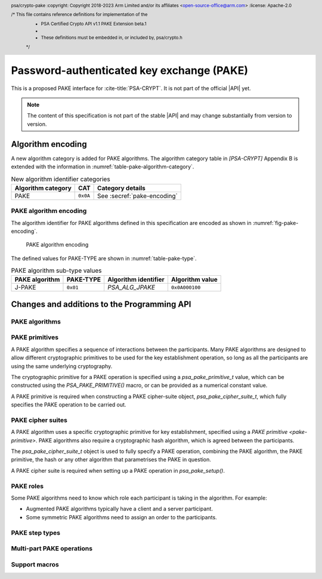 .. SPDX-FileCopyrightText: Copyright 2023 Arm Limited and/or its affiliates <open-source-office@arm.com>
.. SPDX-License-Identifier: CC-BY-SA-4.0 AND LicenseRef-Patent-license

Password-authenticated key exchange (PAKE)
==========================================

This is a proposed PAKE interface for :cite-title:`PSA-CRYPT`.
It is not part of the official |API| yet.

.. note::

    The content of this specification is not part of the stable |API| and may change substantially from version to version.

Algorithm encoding
------------------

A new algorithm category is added for PAKE algorithms. The algorithm category table in `[PSA-CRYPT]` Appendix B is extended with the information in :numref:`table-pake-algorithm-category`.

.. csv-table:: New algorithm identifier categories
    :name: table-pake-algorithm-category
    :header-rows: 1
    :align: left
    :widths: auto

    Algorithm category, CAT, Category details
    PAKE, ``0x0A``, See :secref:`pake-encoding`

.. _pake-encoding:

PAKE algorithm encoding
~~~~~~~~~~~~~~~~~~~~~~~

The algorithm identifier for PAKE algorithms defined in this specification are encoded as shown in :numref:`fig-pake-encoding`.

.. figure:: /figure/pake_encoding.*
    :name: fig-pake-encoding

    PAKE algorithm encoding

The defined values for PAKE-TYPE are shown in :numref:`table-pake-type`.

.. csv-table:: PAKE algorithm sub-type values
    :name: table-pake-type
    :header-rows: 1
    :align: left
    :widths: auto

    PAKE algorithm, PAKE-TYPE, Algorithm identifier, Algorithm value
    J-PAKE, ``0x01``, `PSA_ALG_JPAKE`, ``0x0A000100``

Changes and additions to the Programming API
--------------------------------------------

.. header:: psa/crypto-pake
    :copyright: Copyright 2018-2023 Arm Limited and/or its affiliates <open-source-office@arm.com>
    :license: Apache-2.0

    /* This file contains reference definitions for implementation of the
     * PSA Certified Crypto API v1.1 PAKE Extension beta.1
     *
     * These definitions must be embedded in, or included by, psa/crypto.h
     */


.. _pake-algorithms:

PAKE algorithms
~~~~~~~~~~~~~~~

.. macro:: PSA_ALG_IS_PAKE
    :definition: /* specification-defined value */

    .. summary::
        Whether the specified algorithm is a password-authenticated key exchange.

    .. param:: alg
        An algorithm identifier: a value of type :code:`psa_algorithm_t`.

    .. return::
        ``1`` if ``alg`` is a password-authenticated key exchange (PAKE) algorithm, ``0`` otherwise.
        This macro can return either ``0`` or ``1`` if ``alg`` is not a supported algorithm identifier.

.. macro:: PSA_ALG_JPAKE
    :definition: ((psa_algorithm_t)0x0a000100)

    .. summary::
        The Password-authenticated key exchange by juggling (J-PAKE) algorithm.

    This is J-PAKE as defined by :RFC-title:`8236`, instantiated with the following parameters:

    *   The group can be either an elliptic curve or defined over a finite field.
    *   Schnorr NIZK proof as defined by :RFC-title:`8235`, using the same group as the J-PAKE algorithm.
    *   A cryptographic hash function.

    To select these parameters and set up the cipher suite, initialize a `psa_pake_cipher_suite_t` object, and call the following functions in any order:

    .. code-block:: xref

        psa_pake_cipher_suite_t cipher_suite = PSA_PAKE_CIPHER_SUITE_INIT;

        psa_pake_cs_set_algorithm(cipher_suite, PSA_ALG_JPAKE);
        psa_pake_cs_set_primitive(cipher_suite,
                                  PSA_PAKE_PRIMITIVE(type, family, bits));
        psa_pake_cs_set_hash(cipher_suite, hash);

    More information on selecting a specific Elliptic curve or Diffie-Hellman field is provided with the `PSA_PAKE_PRIMITIVE_TYPE_ECC` and `PSA_PAKE_PRIMITIVE_TYPE_DH` constants.

    The J-PAKE operation follows the protocol shown in :numref:`fig-jpake`.

    .. figure:: /figure/j-pake.*
        :name: fig-jpake

        The J-PAKE protocol.

        The variable names *x1*, *g1*, and so on, are taken from the finite field implementation of J-PAKE in :RFC:`8236#2`. Details of the computation for the key shares and zero-knowledge proofs are in :RFC:`8236` and :RFC:`8235`.

    J-PAKE does not assign roles to the participants, so it is not necessary to call `psa_pake_set_role()`.

    J-PAKE requires both an application and a peer identity. If the peer identity provided to `psa_pake_set_peer()` does not match the data received from the peer, then the call to `psa_pake_input()` for the `PSA_PAKE_STEP_ZK_PROOF` step will fail with :code:`PSA_ERROR_INVALID_SIGNATURE`.

    The following steps demonstrate the application code for 'User' in :numref:`fig-jpake`.
    The input and output steps must be carried out in exactly the same sequence as shown.

    1.  To prepare a J-Pake operation, initialize and set up a :code:`psa_pake_operation_t` object by calling the following functions:

        .. code-block:: xref

            psa_pake_operation_t jpake = PSA_PAKE_OPERATION_INIT;

            psa_pake_setup(&jpake, &cipher_suite);
            psa_pake_set_user(&jpake, ...);
            psa_pake_set_peer(&jpake, ...);
            psa_pake_set_password_key(&jpake, ...);

        The password is provided as a key.
        This can be the password text itself, in an agreed character encoding, or some value derived from the password as required by a higher level protocol.

        The key material is used as an array of bytes, which is converted to an integer as described in :cite-title:`SEC1` §2.3.8, before reducing it modulo *q*.
        Here, *q* is the order of the group defined by the cipher-suite primitive.
        `psa_pake_set_password_key()` will return an error if the result of the conversion and reduction is ``0``.

    After setup, the key exchange flow for J-PAKE is as follows:

    1.  To get the first round data that needs to be sent to the peer, call:

        .. code-block:: xref

            // Get g1
            psa_pake_output(&jpake, PSA_PAKE_STEP_KEY_SHARE, ...);
            // Get V1, the ZKP public key for x1
            psa_pake_output(&jpake, PSA_PAKE_STEP_ZK_PUBLIC, ...);
            // Get r1, the ZKP proof for x1
            psa_pake_output(&jpake, PSA_PAKE_STEP_ZK_PROOF, ...);
            // Get g2
            psa_pake_output(&jpake, PSA_PAKE_STEP_KEY_SHARE, ...);
            // Get V2, the ZKP public key for x2
            psa_pake_output(&jpake, PSA_PAKE_STEP_ZK_PUBLIC, ...);
            // Get r2, the ZKP proof for x2
            psa_pake_output(&jpake, PSA_PAKE_STEP_ZK_PROOF, ...);

    #.  To provide the first round data received from the peer to the operation, call:

        .. code-block:: xref

            // Set g3
            psa_pake_input(&jpake, PSA_PAKE_STEP_KEY_SHARE, ...);
            // Set V3, the ZKP public key for x3
            psa_pake_input(&jpake, PSA_PAKE_STEP_ZK_PUBLIC, ...);
            // Set r3, the ZKP proof for x3
            psa_pake_input(&jpake, PSA_PAKE_STEP_ZK_PROOF, ...);
            // Set g4
            psa_pake_input(&jpake, PSA_PAKE_STEP_KEY_SHARE, ...);
            // Set V4, the ZKP public key for x4
            psa_pake_input(&jpake, PSA_PAKE_STEP_ZK_PUBLIC, ...);
            // Set r4, the ZKP proof for x4
            psa_pake_input(&jpake, PSA_PAKE_STEP_ZK_PROOF, ...);

    #.  To get the second round data that needs to be sent to the peer, call:

        .. code-block:: xref

            // Get A
            psa_pake_output(&jpake, PSA_PAKE_STEP_KEY_SHARE, ...);
            // Get V5, the ZKP public key for x2*s
            psa_pake_output(&jpake, PSA_PAKE_STEP_ZK_PUBLIC, ...);
            // Get r5, the ZKP proof for x2*s
            psa_pake_output(&jpake, PSA_PAKE_STEP_ZK_PROOF, ...);

    #.  To provide the second round data received from the peer to the operation call:

        .. code-block:: xref

            // Set B
            psa_pake_input(&jpake, PSA_PAKE_STEP_KEY_SHARE, ...);
            // Set V6, the ZKP public key for x4*s
            psa_pake_input(&jpake, PSA_PAKE_STEP_ZK_PUBLIC, ...);
            // Set r6, the ZKP proof for x4*s
            psa_pake_input(&jpake, PSA_PAKE_STEP_ZK_PROOF, ...);

    #.  To use the shared secret, set up a key derivation operation and transfer the computed value:

        .. code-block:: xref

            // Set up the KDF
            psa_key_derivation_operation_t kdf = PSA_KEY_DERIVATION_OPERATION_INIT;
            psa_key_derivation_setup(&kdf, ...);
            psa_key_derivation_input_bytes(&kdf, PSA_KEY_DERIVATION_INPUT_CONTEXT, ...);
            psa_key_derivation_input_bytes(&kdf, PSA_KEY_DERIVATION_INPUT_LABEL, ...);

            // Get Ka=Kb=K
            psa_pake_get_implicit_key(&jpake, &kdf)

    For more information about the format of the values which are passed for each step, see :secref:`pake-steps`.

    If the verification of a Zero-knowledge proof provided by the peer fails, then the corresponding call to `psa_pake_input()` for the `PSA_PAKE_STEP_ZK_PROOF` step will return :code:`PSA_ERROR_INVALID_SIGNATURE`.

    .. warning::

        At the end of this sequence there is a cryptographic guarantee that only a peer that used the same password is able to compute the same key.
        But there is no guarantee that the peer is the participant it claims to be, or that the peer used the same password during the exchange.

        At this point, authentication is implicit --- material encrypted or authenticated using the computed key can only be decrypted or verified by someone with the same key.
        The peer is not authenticated at this point, and no action should be taken by the application which assumes that the peer is authenticated, for example, by accessing restricted files.

        To make the authentication explicit, there are various methods to confirm that both parties have the same key. See :RFC:`8236#5` for two examples.

    .. subsection:: Compatible key types

        | :code:`PSA_KEY_TYPE_PASSWORD`
        | :code:`PSA_KEY_TYPE_PASSWORD_HASH`


.. _pake-primitive:

PAKE primitives
~~~~~~~~~~~~~~~

A PAKE algorithm specifies a sequence of interactions between the participants.
Many PAKE algorithms are designed to allow different cryptographic primitives to be used for the key establishment operation, so long as all the participants are using the same underlying cryptography.

The cryptographic primitive for a PAKE operation is specified using a `psa_pake_primitive_t` value, which can be constructed using the `PSA_PAKE_PRIMITIVE()` macro, or can be provided as a numerical constant value.

A PAKE primitive is required when constructing a PAKE cipher-suite object, `psa_pake_cipher_suite_t`, which fully specifies the PAKE operation to be carried out.


.. typedef:: uint8_t psa_pake_primitive_type_t

    .. summary::
        Encoding of the type of the PAKE's primitive.

    The range of PAKE primitive type values is divided as follows:

    :code:`0x00`
        Reserved as an invalid primitive type.
    :code:`0x01 – 0x7f`
        Specification-defined primitive type.
        Primitive types defined by this standard always have bit 7 clear.
        Unallocated primitive type values in this range are reserved for future use.
    :code:`0x80 – 0xff`
        Implementation-defined primitive type.
        Implementations that define additional primitive types must use an encoding with bit 7 set.

    For specification-defined primitive types, see the documentation of individual ``PSA_PAKE_PRIMITIVE_TYPE_XXX`` constants.

.. macro:: PSA_PAKE_PRIMITIVE_TYPE_ECC
    :definition: ((psa_pake_primitive_type_t)0x01)

    .. summary::
        The PAKE primitive type indicating the use of elliptic curves.

    The values of the ``family`` and ``bits`` components of the PAKE primitive identify a specific elliptic curve, using the same mapping that is used for ECC keys.
    See the definition of ``psa_ecc_family_t``.
    Here ``family`` and ``bits`` refer to the values used to construct the PAKE primitive using `PSA_PAKE_PRIMITIVE()`.

    Input and output during the operation can involve group elements and scalar values:

    *   The format for group elements is the same as that for public keys on the specific Elliptic curve.
        For more information, consult the documentation of :code:`psa_export_public_key()`.
    *   The format for scalars is the same as that for private keys on the specific Elliptic curve.
        For more information, consult the documentation of :code:`psa_export_key()`.


.. macro:: PSA_PAKE_PRIMITIVE_TYPE_DH
    :definition: ((psa_pake_primitive_type_t)0x02)

    .. summary::
        The PAKE primitive type indicating the use of Diffie-Hellman groups.

    The values of the ``family`` and ``bits`` components of the PAKE primitive identify a specific Diffie-Hellman group, using the same mapping that is used for Diffie-Hellman keys.
    See the definition of ``psa_dh_family_t``.
    Here ``family`` and ``bits`` refer to the values used to construct the PAKE primitive using `PSA_PAKE_PRIMITIVE()`.

    Input and output during the operation can involve group elements and scalar values:

    *   The format for group elements is the same as that for public keys in the specific Diffie-Hellman group.
        For more information, consult the documentation of :code:`psa_export_public_key()`.
    *   The format for scalars is the same as that for private keys in the specific Diffie-Hellman group.
        For more information, consult the documentation of :code:`psa_export_key()`.


.. typedef:: uint8_t psa_pake_family_t

    .. summary::
        Encoding of the family of the primitive associated with the PAKE.

    For more information see the documentation of individual ``PSA_PAKE_PRIMITIVE_TYPE_XXX`` constants.

.. typedef:: uint32_t psa_pake_primitive_t

    .. summary::
        Encoding of the primitive associated with the PAKE.

    PAKE primitive values are constructed using `PSA_PAKE_PRIMITIVE()`.

    .. rationale::

        An integral type is required for `psa_pake_primitive_t` to enable values of this type to be compile-time-constants. This allows them to be used in ``case`` statements, and used to calculate static buffer sizes with `PSA_PAKE_OUTPUT_SIZE()` and `PSA_PAKE_INPUT_SIZE()`.

.. macro:: PSA_PAKE_PRIMITIVE
    :definition: /* specification-defined value */

    .. summary::
        Construct a PAKE primitive from type, family and bit-size.

    .. param:: pake_type
        The type of the primitive: a value of type `psa_pake_primitive_type_t`.
    .. param:: pake_family
        The family of the primitive.
        The type and interpretation of this parameter depends on ``pake_type``.
        For more information, consult the documentation of individual `psa_pake_primitive_type_t` constants.
    .. param:: pake_bits
        The bit-size of the primitive: a value of type ``size_t``.
        The interpretation of this parameter depends on ``family``.
        For more information, consult the documentation of individual `psa_pake_primitive_type_t` constants.

    .. return:: psa_pake_primitive_t
        The constructed primitive value.
        Return ``0`` if the requested primitive can't be encoded as `psa_pake_primitive_t`.


.. _pake-cipher-suite:

PAKE cipher suites
~~~~~~~~~~~~~~~~~~

A PAKE algorithm uses a specific cryptographic primitive for key establishment, specified using a `PAKE primitive <pake-primitive>`. PAKE algorithms also require a cryptographic hash algorithm, which is agreed between the participants.

The `psa_pake_cipher_suite_t` object is used to fully specify a PAKE operation, combining the PAKE algorithm, the PAKE primitive, the hash or any other algorithm that parametrises the PAKE in question.

A PAKE cipher suite is required when setting up a PAKE operation in `psa_pake_setup()`.


.. typedef:: /* implementation-defined type */ psa_pake_cipher_suite_t

    .. summary::
        The type of an object describing a PAKE cipher suite.

    This is the object that represents the cipher suite used for a PAKE algorithm. The PAKE cipher suite specifies the PAKE algorithm, and the options selected for that algorithm. The cipher suite includes the following attributes:

    *   The PAKE algorithm itself.
    *   The PAKE primitive, which identifies the prime order group used for the key exchange operation. See :secref:`pake-primitive`.
    *   The hash algorithm to use in the operation.

    .. note::
        Implementations are recommended to define the cipher-suite object as a simple data structure, with fields corresponding to the individual cipher suite attributes. In such an implementation, each function ``psa_pake_cs_set_xxx()`` sets a field and the corresponding function ``psa_pake_cs_get_xxx()`` retrieves the value of the field.

        An implementations can report attribute values that are equivalent to the original one, but have a different encoding. For example, an implementation can use a more compact representation for attributes where many bit-patterns are invalid or not supported, and store all values that it does not support as a special marker value. In such an implementation, after setting an invalid value, the corresponding get function returns an invalid value which might not be the one that was originally stored.

    This is an implementation-defined type. Applications that make assumptions about the content of this object will result in in implementation-specific behavior, and are non-portable.

    Before calling any function on a PAKE cipher suite object, the application must initialize it by any of the following means:

    *   Set the object to all-bits-zero, for example:

        .. code-block:: xref

            psa_pake_cipher_suite_t cipher_suite;
            memset(&cipher_suite, 0, sizeof(cipher_suite));

    *   Initialize the object to logical zero values by declaring the object as static or global without an explicit initializer, for example:

        .. code-block:: xref

            static psa_pake_cipher_suite_t cipher_suite;

    *   Initialize the object to the initializer `PSA_PAKE_CIPHER_SUITE_INIT`, for example:

        .. code-block:: xref

            psa_pake_cipher_suite_t cipher_suite = PSA_PAKE_CIPHER_SUITE_INIT;

    *   Assign the result of the function `psa_pake_cipher_suite_init()` to the object, for example:

        .. code-block:: xref

            psa_pake_cipher_suite_t cipher_suite;
            cipher_suite = psa_pake_cipher_suite_init();

    ..  Do we need anything like the following?

        .. rubric:: Usage

        A typical sequence to create a key is as follows:

        1.  Create and initialize an attribute object.
        #.  If the key is persistent, call `psa_set_key_id()`. Also call `psa_set_key_lifetime()` to place the key in a non-default location.
        #.  Set the key policy with `psa_set_key_usage_flags()` and `psa_set_key_algorithm()`.
        #.  Set the key type with `psa_set_key_type()`. Skip this step if copying an existing key with `psa_copy_key()`.
        #.  When generating a random key with `psa_generate_key()` or deriving a key with `psa_key_derivation_output_key()`, set the desired key size with `psa_set_key_bits()`.
        #.  Call a key creation function: `psa_import_key()`, `psa_generate_key()`, `psa_key_derivation_output_key()` or `psa_copy_key()`. This function reads the attribute object, creates a key with these attributes, and outputs an identifier for the newly created key.
        #.  Optionally call `psa_reset_key_attributes()`, now that the attribute object is no longer needed. Currently this call is not required as the attributes defined in this specification do not require additional resources beyond the object itself.

        A typical sequence to query a key's attributes is as follows:

        1.  Call `psa_get_key_attributes()`.
        #.  Call ``psa_get_key_xxx()`` functions to retrieve the required attribute(s).
        #.  Call `psa_reset_key_attributes()` to free any resources that can be used by the attribute object.

.. macro:: PSA_PAKE_CIPHER_SUITE_INIT
    :definition: /* implementation-defined value */

    .. summary::
        This macro returns a suitable initializer for a PAKE cipher suite object of type `psa_pake_cipher_suite_t`.

.. function:: psa_pake_cipher_suite_init

    .. summary::
        Return an initial value for a PAKE cipher suite object.

    .. return:: psa_pake_cipher_suite_t

.. function:: psa_pake_cs_get_algorithm

    .. summary::
        Retrieve the PAKE algorithm from a PAKE cipher suite.

    .. param:: const psa_pake_cipher_suite_t* cipher_suite
        The cipher suite object to query.

    .. return:: psa_algorithm_t
        The PAKE algorithm stored in the cipher suite object.

    .. admonition:: Implementation note

        This is a simple accessor function that is not required to validate its inputs. It can be efficiently implemented as a ``static inline`` function or a function-like macro.

.. function:: psa_pake_cs_set_algorithm

    .. summary::
        Declare the PAKE algorithm for the cipher suite.

    .. param:: psa_pake_cipher_suite_t* cipher_suite
        The cipher suite object to write to.
    .. param:: psa_algorithm_t alg
        The PAKE algorithm to write: a value of type :code:`psa_algorithm_t` such that :code:`PSA_ALG_IS_PAKE(alg)` is true.

    .. return:: void

    This function overwrites any PAKE algorithm previously set in ``cipher_suite``.

    .. admonition:: Implementation note

        This is a simple accessor function that is not required to validate its inputs. It can be efficiently implemented as a ``static inline`` function or a function-like macro.

.. function:: psa_pake_cs_get_primitive

    .. summary::
        Retrieve the primitive from a PAKE cipher suite.

    .. param:: const psa_pake_cipher_suite_t* cipher_suite
        The cipher suite object to query.

    .. return:: psa_pake_primitive_t
        The primitive stored in the cipher suite object.

    .. admonition:: Implementation note

        This is a simple accessor function that is not required to validate its inputs. It can be efficiently implemented as a ``static inline`` function or a function-like macro.

.. function:: psa_pake_cs_set_primitive

    .. summary::
        Declare the primitive for a PAKE cipher suite.

    .. param:: psa_pake_cipher_suite_t* cipher_suite
        The cipher suite object to write to.
    .. param:: psa_pake_primitive_t primitive
        The PAKE primitive to write: a value of type `psa_pake_primitive_t`.
        If this is ``0``, the primitive type in ``cipher_suite`` becomes unspecified.

    .. return:: void

    This function overwrites any primitive previously set in ``cipher_suite``.

    .. admonition:: Implementation note

        This is a simple accessor function that is not required to validate its inputs. It can be efficiently implemented as a ``static inline`` function or a function-like macro.

.. function:: psa_pake_cs_get_hash

    .. summary::
        Retrieve the hash algorithm from a PAKE cipher suite.

    .. param:: const psa_pake_cipher_suite_t* cipher_suite
        The cipher suite object to query.

    .. return:: psa_pake_primitive_t
        The hash algorithm stored in the cipher suite object.
        The return value is :code:`PSA_ALG_NONE` if the PAKE is not parametrized by a hash algorithm, or if the hash algorithm is not set.

    .. admonition:: Implementation note

        This is a simple accessor function that is not required to validate its inputs. It can be efficiently implemented as a ``static inline`` function or a function-like macro.

.. function:: psa_pake_cs_set_hash

    .. summary::
        Declare the hash algorithm for a PAKE cipher suite.

    .. param:: psa_pake_cipher_suite_t* cipher_suite
        The cipher suite object to write to.
    .. param:: psa_algorithm_t hash_alg
        The hash algorithm to write: a value of type :code:`psa_algorithm_t` such that :code:`PSA_ALG_IS_HASH(hash_alg)` is true.
        If this is :code:`PSA_ALG_NONE`, the hash algorithm in ``cipher_suite`` becomes unspecified.

    .. return:: void

    This function overwrites any hash algorithm previously set in ``cipher_suite``.

    The documentation of individual PAKE algorithms specifies which hash algorithms are compatible, or if no hash algorithm is required.

    .. admonition:: Implementation note

        This is a simple accessor function that is not required to validate its inputs. It can be efficiently implemented as a ``static inline`` function or a function-like macro.


.. _pake-roles:

PAKE roles
~~~~~~~~~~

Some PAKE algorithms need to know which role each participant is taking in the algorithm. For example:

*   Augmented PAKE algorithms typically have a client and a server participant.
*   Some symmetric PAKE algorithms need to assign an order to the participants.

.. typedef:: uint8_t psa_pake_role_t

    .. summary::
        Encoding of the application role in a PAKE algorithm.

    This type is used to encode the application's role in the algorithm being executed.
    For more information see the documentation of individual PAKE role constants.

.. macro:: PSA_PAKE_ROLE_NONE
    :definition: ((psa_pake_role_t)0x00)

    .. summary::
        A value to indicate no role in a PAKE algorithm.

    This value can be used in a call to `psa_pake_set_role()` for symmetric PAKE algorithms which do not assign roles.

.. macro:: PSA_PAKE_ROLE_FIRST
    :definition: ((psa_pake_role_t)0x01)

    .. summary::
        The first peer in a balanced PAKE.

    Although balanced PAKE algorithms are symmetric, some of them need the peers to be ordered for the transcript calculations.
    If the algorithm does not need a specific ordering, then either do not call `psa_pake_set_role()`, or use `PSA_PAKE_ROLE_NONE` as the role parameter.

.. macro:: PSA_PAKE_ROLE_SECOND
    :definition: ((psa_pake_role_t)0x02)

    .. summary::
        The second peer in a balanced PAKE.

    Although balanced PAKE algorithms are symmetric, some of them need the peers to be ordered for the transcript calculations.
    If the algorithm does not need a specific ordering, then either do not call `psa_pake_set_role()`, or use `PSA_PAKE_ROLE_NONE` as the role parameter.

.. macro:: PSA_PAKE_ROLE_CLIENT
    :definition: ((psa_pake_role_t)0x11)

    .. summary::
        The client in an augmented PAKE.

    Augmented PAKE algorithms need to differentiate between client and server.

.. macro:: PSA_PAKE_ROLE_SERVER
    :definition: ((psa_pake_role_t)0x12)

    .. summary::
        The server in an augmented PAKE.

    Augmented PAKE algorithms need to differentiate between client and server.


.. _pake-steps:

PAKE step types
~~~~~~~~~~~~~~~

.. typedef:: uint8_t psa_pake_step_t

    .. summary::
        Encoding of input and output steps for a PAKE algorithm.

    Some PAKE algorithms need to exchange more data than a single key share.
    This type encodes additional input and output steps for such algorithms.

.. macro:: PSA_PAKE_STEP_KEY_SHARE
    :definition: ((psa_pake_step_t)0x01)

    .. summary::
        The key share being sent to or received from the peer.

    The format for both input and output using this step is the same as the format for public keys on the group specified by the PAKE operation's primitive.

    The public key formats are defined in the documentation for :code:`psa_export_public_key()`.

    For information regarding how the group is determined, consult the documentation `PSA_PAKE_PRIMITIVE()`.

.. macro:: PSA_PAKE_STEP_ZK_PUBLIC
    :definition: ((psa_pake_step_t)0x02)

    .. summary::
        A Schnorr NIZKP public key.

    This is the ephemeral public key in the Schnorr Non-Interactive Zero-Knowledge Proof, this is the value denoted by *V* in :RFC:`8235`.

    The format for both input and output at this step is the same as that for public keys on the group specified by the PAKE operation's primitive.

    For more information on the format, consult the documentation of :code:`psa_export_public_key()`.

    For information regarding how the group is determined, consult the documentation `PSA_PAKE_PRIMITIVE()`.

.. macro:: PSA_PAKE_STEP_ZK_PROOF
    :definition: ((psa_pake_step_t)0x03)

    .. summary::
        A Schnorr NIZKP proof.

    This is the proof in the Schnorr Non-Interactive Zero-Knowledge Proof, this is the value denoted by *r* in :RFC:`8235`.

    Both for input and output, the value at this step is an integer less than the order of the group specified by the PAKE operation's primitive.
    The format depends on the group as well:

    *   For Montgomery curves, the encoding is little endian.
    *   For other Elliptic curves, and for Diffie-Hellman groups, the encoding is big endian. See :cite:`SEC1` §2.3.8.

    In both cases leading zeroes are permitted as long as the length in bytes does not exceed the byte length of the group order.

    For information regarding how the group is determined, consult the documentation `PSA_PAKE_PRIMITIVE()`.


.. _pake-operation:

Multi-part PAKE operations
~~~~~~~~~~~~~~~~~~~~~~~~~~

.. typedef:: /* implementation-defined type */ psa_pake_operation_t

    .. summary::
        The type of the state object for PAKE operations.

    Before calling any function on a PAKE operation object, the application must initialize it by any of the following means:

    *   Set the object to all-bits-zero, for example:

        .. code-block:: xref

            psa_pake_operation_t operation;
            memset(&operation, 0, sizeof(operation));

    *   Initialize the object to logical zero values by declaring the object as static or global without an explicit initializer, for example:

        .. code-block:: xref

            static psa_pake_operation_t operation;

    *   Initialize the object to the initializer `PSA_PAKE_OPERATION_INIT`, for example:

        .. code-block:: xref

            psa_pake_operation_t operation = PSA_PAKE_OPERATION_INIT;

    *   Assign the result of the function `psa_pake_cipher_suite_init()` to the object, for example:

        .. code-block:: xref

            psa_pake_operation_t operation;
            operation = psa_pake_operation_init();

    This is an implementation-defined type. Applications that make assumptions about the content of this object will result in in implementation-specific behavior, and are non-portable.

.. macro:: PSA_PAKE_OPERATION_INIT
    :definition: /* implementation-defined value */

    .. summary::
        This macro returns a suitable initializer for a PAKE operation object of type `psa_pake_operation_t`.

.. function:: psa_pake_operation_init

    .. summary::
        Return an initial value for a PAKE operation object.

    .. return:: psa_pake_operation_t

.. function:: psa_pake_setup

    .. summary::
        Set the session information for a password-authenticated key exchange.

    .. param:: psa_pake_operation_t *operation
        The operation object to set up.
        It must have been initialized as per the documentation for `psa_pake_operation_t` and not yet in use.
    .. param:: const psa_pake_cipher_suite_t *cipher_suite
        The cipher suite to use.
        A PAKE cipher suite fully characterizes a PAKE algorithm, including the PAKE algorithm.

    .. return:: psa_status_t
    .. retval:: PSA_SUCCESS
        Success. The operation is now active.
    .. retval:: PSA_ERROR_BAD_STATE
        The following conditions can result in this error:

        *   The operation state is not valid: it must be inactive.
        *   The library requires initializing by a call to :code:`psa_crypto_init()`.
    .. retval:: PSA_ERROR_INVALID_ARGUMENT
        The following conditions can result in this error:

        *   The algorithm in ``cipher_suite`` is not a PAKE algorithm.
        *   The PAKE primitive in ``cipher_suite`` is not compatible with the PAKE algorithm.
        *   The hash algorithm in ``cipher_suite`` is invalid, or not compatible with the PAKE algorithm and primitive.
    .. retval:: PSA_ERROR_NOT_SUPPORTED
        The following conditions can result in this error:

        *   The algorithm in ``cipher_suite`` is not a supported PAKE algorithm.
        *   The PAKE primitive in ``cipher_suite`` is not supported or not compatible with the PAKE algorithm.
        *   The hash algorithm in ``cipher_suite`` is not supported, or not compatible with the PAKE algorithm and primitive.
    .. retval:: PSA_ERROR_COMMUNICATION_FAILURE
    .. retval:: PSA_ERROR_CORRUPTION_DETECTED

    The sequence of operations to set up a password-authenticated key exchange operation is as follows:

    1.  Allocate a PAKE operation object which will be passed to all the functions listed here.
    #.  Initialize the operation object with one of the methods described in the documentation for `psa_pake_operation_t`.
        For example, using `PSA_PAKE_OPERATION_INIT`.
    #.  Call `psa_pake_setup()` to specify the cipher suite.
    #.  Call ``psa_pake_set_xxx()`` functions on the operation to complete the setup.
        The exact sequence of ``psa_pake_set_xxx()`` functions that needs to be called depends on the algorithm in use.

    A typical sequence of calls to perform a password-authenticated key exchange:

    1.  Call :code:`psa_pake_output(operation, PSA_PAKE_STEP_KEY_SHARE, ...)` to get the key share that needs to be sent to the peer.
    #.  Call :code:`psa_pake_input(operation, PSA_PAKE_STEP_KEY_SHARE, ...)` to provide the key share that was received from the peer.
    #.  Depending on the algorithm additional calls to `psa_pake_output()` and `psa_pake_input()` might be necessary.
    #.  Call `psa_pake_get_implicit_key()` to access the shared secret.

    Refer to the documentation of individual PAKE algorithms for details on the required set up and operation for each algorithm.
    See :secref:`pake-algorithms`.

    After a successful call to `psa_pake_setup()`, the operation is active, and the application must eventually terminate the operation. The following events terminate an operation:

    *   A successful call to `psa_pake_get_implicit_key()`.
    *   A call to `psa_pake_abort()`.

    If `psa_pake_setup()` returns an error, the operation object is unchanged. If a subsequent function call with an active operation returns an error, the operation enters an error state.

    To abandon an active operation, or reset an operation in an error state, call `psa_pake_abort()`.

    ..
        See :secref:`multi-part-operations`.

.. function:: psa_pake_set_password_key

    .. summary::
        Set the password for a password-authenticated key exchange using a key.

    .. param:: psa_pake_operation_t *operation
        Active PAKE operation.
    .. param:: psa_key_id_t password
        Identifier of the key holding the password or a value derived from the password.
        It must remain valid until the operation terminates.
        It must be of type :code:`PSA_KEY_TYPE_PASSWORD` or :code:`PSA_KEY_TYPE_PASSWORD_HASH`.
        It must permit the usage :code:`PSA_KEY_USAGE_DERIVE`.

    .. return:: psa_status_t
    .. retval:: PSA_SUCCESS
        Success.
    .. retval:: PSA_ERROR_BAD_STATE
        The following conditions can result in this error:

        *   The operation state is not valid: it must be active, and `psa_pake_set_password_key()`, `psa_pake_input()`, and `psa_pake_output()` must not have been called yet.
        *   The library requires initializing by a call to :code:`psa_crypto_init()`.
    .. retval:: PSA_ERROR_CORRUPTION_DETECTED
    .. retval:: PSA_ERROR_INVALID_HANDLE
        ``password`` is not a valid key identifier.
    .. retval:: PSA_ERROR_INVALID_ARGUMENT
        The following conditions can result in this error:

        *   The key type for ``password`` is not :code:`PSA_KEY_TYPE_PASSWORD` or :code:`PSA_KEY_TYPE_PASSWORD_HASH`.
        *   ``password`` is not compatible with the operation's cipher suite.
    .. retval:: PSA_ERROR_NOT_SUPPORTED
        The key type or key size of ``password`` is not supported with the operation's cipher suite.
    .. retval:: PSA_ERROR_NOT_PERMITTED
        The key does not have the :code:`PSA_KEY_USAGE_DERIVE` flag, or it does not permit the operation's algorithm.
    .. retval:: PSA_ERROR_COMMUNICATION_FAILURE
    .. retval:: PSA_ERROR_STORAGE_FAILURE
    .. retval:: PSA_ERROR_DATA_CORRUPT
    .. retval:: PSA_ERROR_DATA_INVALID

    Refer to the documentation of individual PAKE algorithms for constraints on the format and content of valid passwords.
    See :secref:`pake-algorithms`.

.. function:: psa_pake_set_user

    .. summary::
        Set the user ID for a password-authenticated key exchange.

    .. param:: psa_pake_operation_t *operation
        Active PAKE operation.
    .. param:: const uint8_t *user_id
        The user ID to authenticate with.
    .. param:: size_t user_id_len
        Size of the ``user_id`` buffer in bytes.

    .. return:: psa_status_t
    .. retval:: PSA_SUCCESS
        Success.
    .. retval:: PSA_ERROR_BAD_STATE
        The following conditions can result in this error:

        *   The operation state is not valid: it must be active, and `psa_pake_set_user()`, `psa_pake_input()`, and `psa_pake_output()` must not have been called yet.
        *   The library requires initializing by a call to :code:`psa_crypto_init()`.
    .. retval:: PSA_ERROR_INVALID_ARGUMENT
        ``user_id`` is not valid for the operation's algorithm and cipher suite.
    .. retval:: PSA_ERROR_NOT_SUPPORTED
        The value of ``user_id`` is not supported by the implementation.
    .. retval:: PSA_ERROR_INSUFFICIENT_MEMORY
    .. retval:: PSA_ERROR_COMMUNICATION_FAILURE
    .. retval:: PSA_ERROR_CORRUPTION_DETECTED

    Call this function to set the user ID.
    For PAKE algorithms that associate a user identifier with both participants in the session, also call `psa_pake_set_peer()` with the peer ID.
    For PAKE algorithms that associate a single user identifier with the session, call `psa_pake_set_user()` only.

    Refer to the documentation of individual PAKE algorithms for more information.
    See :secref:`pake-algorithms`.

.. function:: psa_pake_set_peer

    .. summary::
        Set the peer ID for a password-authenticated key exchange.

    .. param:: psa_pake_operation_t *operation
        Active PAKE operation.
    .. param:: const uint8_t *peer_id
        The peer's ID to authenticate.
    .. param:: size_t peer_id_len
        Size of the ``peer_id`` buffer in bytes.

    .. return:: psa_status_t
    .. retval:: PSA_SUCCESS
        Success.
    .. retval:: PSA_ERROR_BAD_STATE
        The following conditions can result in this error:

        *   The operation state is not valid: it must be active, and `psa_pake_set_peer()`, `psa_pake_input()`, and `psa_pake_output()` must not have been called yet.
        *   Calling `psa_pake_set_peer()` is invalid with the operation's algorithm.
        *   The library requires initializing by a call to :code:`psa_crypto_init()`.
    .. retval:: PSA_ERROR_INVALID_ARGUMENT
        ``peer_id`` is not valid for the operation's algorithm and cipher suite.
    .. retval:: PSA_ERROR_NOT_SUPPORTED
        The value of ``peer_id`` is not supported by the implementation.
    .. retval:: PSA_ERROR_NOT_SUPPORTED
    .. retval:: PSA_ERROR_INSUFFICIENT_MEMORY
    .. retval:: PSA_ERROR_COMMUNICATION_FAILURE
    .. retval:: PSA_ERROR_CORRUPTION_DETECTED

    Call this function in addition to `psa_pake_set_user()` for PAKE algorithms that associate a user identifier with both participants in the session.
    For PAKE algorithms that associate a single user identifier with the session, call `psa_pake_set_user()` only.

    Refer to the documentation of individual PAKE algorithms for more information.
    See :secref:`pake-algorithms`.

.. function:: psa_pake_set_role

    .. summary::
        Set the application role for a password-authenticated key exchange.

    .. param:: psa_pake_operation_t *operation
        Active PAKE operation.
    .. param:: psa_pake_role_t role
        A value of type `psa_pake_role_t` indicating the application role in the PAKE algorithm.
        See :secref:`pake-roles`.

    .. return:: psa_status_t
    .. retval:: PSA_SUCCESS
        Success.
    .. retval:: PSA_ERROR_BAD_STATE
        The following conditions can result in this error:

        *   The operation state is not valid: it must be active, and `psa_pake_set_role()`, `psa_pake_input()`, and `psa_pake_output()` must not have been called yet.
        *   The library requires initializing by a call to :code:`psa_crypto_init()`.
    .. retval:: PSA_ERROR_INVALID_ARGUMENT
        ``role`` is not a valid PAKE role in the operation's algorithm.
    .. retval:: PSA_ERROR_NOT_SUPPORTED
        ``role`` is not a valid PAKE role, or is not supported for the operation's algorithm.
    .. retval:: PSA_ERROR_COMMUNICATION_FAILURE
    .. retval:: PSA_ERROR_CORRUPTION_DETECTED

    Not all PAKE algorithms need to differentiate the communicating participants.
    For PAKE algorithms that do not require a role to be specified, the application can do either of the following:

    *   Not call `psa_pake_set_role()` on the PAKE operation.
    *   Call `psa_pake_set_role()` with the `PSA_PAKE_ROLE_NONE` role.

    Refer to the documentation of individual PAKE algorithms for more information.
    See :secref:`pake-algorithms`.

.. function:: psa_pake_output

    .. summary::
        Get output for a step of a password-authenticated key exchange.

    .. param:: psa_pake_operation_t *operation
        Active PAKE operation.
    .. param:: psa_pake_step_t step
        The step of the algorithm for which the output is requested.
    .. param:: uint8_t *output
        Buffer where the output is to be written.
        The format of the output depends on the ``step``, see :secref:`pake-steps`.
    .. param:: size_t output_size
        Size of the ``output`` buffer in bytes.
        This must be appropriate for the cipher suite and output step:

        *   A sufficient output size is :code:`PSA_PAKE_OUTPUT_SIZE(alg, primitive, step)` where ``alg`` and ``primitive`` are the PAKE algorithm and primitive in the operation's cipher suite, and ``step`` is the output step.
        *   `PSA_PAKE_OUTPUT_MAX_SIZE` evaluates to the maximum output size of any supported PAKE algorithm, primitive and step.
    .. param:: size_t *output_length
        On success, the number of bytes of the returned output.

    .. return:: psa_status_t
    .. retval:: PSA_SUCCESS
        Success.
        The first ``(*output_length)`` bytes of ``output`` contain the output.
    .. retval:: PSA_ERROR_BAD_STATE
        The following conditions can result in this error:

        *   The operation state is not valid: it must be active and fully set up, and this call must conform to the algorithm's requirements for ordering of input and output steps.
        *   The library requires initializing by a call to :code:`psa_crypto_init()`.
    .. retval:: PSA_ERROR_INVALID_ARGUMENT
        ``step`` is not compatible with the operation's algorithm.
    .. retval:: PSA_ERROR_NOT_SUPPORTED
        ``step`` is not supported with the operation's algorithm.
    .. retval:: PSA_ERROR_BUFFER_TOO_SMALL
        The size of the ``output`` buffer is too small.
        `PSA_PAKE_OUTPUT_SIZE()` or `PSA_PAKE_OUTPUT_MAX_SIZE` can be used to determine a sufficient buffer size.
    .. retval:: PSA_ERROR_INSUFFICIENT_MEMORY
    .. retval:: PSA_ERROR_INSUFFICIENT_ENTROPY
    .. retval:: PSA_ERROR_COMMUNICATION_FAILURE
    .. retval:: PSA_ERROR_CORRUPTION_DETECTED
    .. retval:: PSA_ERROR_STORAGE_FAILURE
    .. retval:: PSA_ERROR_DATA_CORRUPT
    .. retval:: PSA_ERROR_DATA_INVALID

    Depending on the algorithm being executed, you might need to call this function several times or you might not need to call this at all.

    The exact sequence of calls to perform a password-authenticated key exchange depends on the algorithm in use.
    Refer to the documentation of individual PAKE algorithms for more information.
    See :secref:`pake-algorithms`.

    If this function returns an error status, the operation enters an error state and must be aborted by calling `psa_pake_abort()`.

.. function:: psa_pake_input

    .. summary::
        Provide input for a step of a password-authenticated key exchange.

    .. param:: psa_pake_operation_t *operation
        Active PAKE operation.
    .. param:: psa_pake_step_t step
        The step for which the input is provided.
    .. param:: const uint8_t *input
        Buffer containing the input.
        The format of the input depends on the ``step``, see :secref:`pake-steps`.
    .. param:: size_t input_length
        Size of the ``input`` buffer in bytes.

    .. return:: psa_status_t
    .. retval:: PSA_SUCCESS
        Success.
    .. retval:: PSA_ERROR_BAD_STATE
        The following conditions can result in this error:

        *   The operation state is not valid: it must be active and fully set up, and this call must conform to the algorithm's requirements for ordering of input and output steps.
        *   The library requires initializing by a call to :code:`psa_crypto_init()`.
    .. retval:: PSA_ERROR_INVALID_ARGUMENT
        The following conditions can result in this error:

        *   ``step`` is not compatible with the operation's algorithm.
        *   The input is not valid for the operation's algorithm, cipher suite or ``step``.
    .. retval:: PSA_ERROR_INVALID_SIGNATURE
        The verification fails for a `PSA_PAKE_STEP_ZK_PROOF` input step.
    .. retval:: PSA_ERROR_NOT_SUPPORTED
        The following conditions can result in this error:

        *   ``step`` is not supported with the operation's algorithm.
        *   The input is not supported for the operation's algorithm, cipher suite or ``step``.
    .. retval:: PSA_ERROR_INSUFFICIENT_MEMORY
    .. retval:: PSA_ERROR_COMMUNICATION_FAILURE
    .. retval:: PSA_ERROR_CORRUPTION_DETECTED
    .. retval:: PSA_ERROR_STORAGE_FAILURE
    .. retval:: PSA_ERROR_DATA_CORRUPT
    .. retval:: PSA_ERROR_DATA_INVALID

    Depending on the algorithm being executed, you might need to call this function several times or you might not need to call this at all.

    The exact sequence of calls to perform a password-authenticated key exchange depends on the algorithm in use.
    Refer to the documentation of individual PAKE algorithms for more information.
    See :secref:`pake-algorithms`.

    `PSA_PAKE_INPUT_SIZE()` or `PSA_PAKE_INPUT_MAX_SIZE` can be used to allocate buffers of sufficient size to transfer inputs that are received from the peer into the operation.

    If this function returns an error status, the operation enters an error state and must be aborted by calling `psa_pake_abort()`.

.. function:: psa_pake_get_implicit_key

    .. summary::
        Pass the implicitly confirmed shared secret from a PAKE into a key derivation operation.

    .. param:: psa_pake_operation_t *operation
        Active PAKE operation.
    .. param:: psa_key_derivation_operation_t *output
        A key derivation operation that is ready for an input step of type :code:`PSA_KEY_DERIVATION_INPUT_SECRET`.

    .. return:: psa_status_t
    .. retval:: PSA_SUCCESS
        Success.
        Use the ``output`` key derivation operation to continue with derivation of keys or data.
    .. retval:: PSA_ERROR_BAD_STATE
        The following conditions can result in this error:

        *   The state of PAKE operation ``operation`` is not valid: it must be active, with all setup, input, and output steps complete.
        *   The state of key derivation operation ``output`` is not valid for the :code:`PSA_KEY_DERIVATION_INPUT_SECRET` step.
        *   The library requires initializing by a call to :code:`psa_crypto_init()`.
    .. retval:: PSA_ERROR_INVALID_ARGUMENT
        :code:`PSA_KEY_DERIVATION_INPUT_SECRET` is not compatible with the algorithm in the ``output`` key derivation operation.
    .. retval:: PSA_ERROR_NOT_SUPPORTED
        Input from a PAKE is not supported by the algorithm in the ``output`` key derivation operation.
    .. retval:: PSA_ERROR_INSUFFICIENT_MEMORY
    .. retval:: PSA_ERROR_COMMUNICATION_FAILURE
    .. retval:: PSA_ERROR_CORRUPTION_DETECTED
    .. retval:: PSA_ERROR_STORAGE_FAILURE
    .. retval:: PSA_ERROR_DATA_CORRUPT
    .. retval:: PSA_ERROR_DATA_INVALID

    At this step in the PAKE operation there is a cryptographic guarantee that only an authenticated participant who used the same password is able to compute the key.
    But there is no guarantee that the peer is the participant it claims to be, and was able to compute the same key.

    In this situation, the authentication is only implicit.
    Since the peer is not authenticated, no action should be taken that assumes that the peer is who it claims to be
    For example, do not access restricted files on the peer's behalf until an explicit authentication has succeeded.

    This function can be called after the key exchange phase of the operation has completed.
    It injects the shared secret output of the PAKE into the provided key derivation operation.
    The input step :code:`PSA_KEY_DERIVATION_INPUT_SECRET` is used to input the shared key material into the key derivation operation.

    The exact sequence of calls to perform a password-authenticated key exchange depends on the algorithm in use.
    Refer to the documentation of individual PAKE algorithms for more information.
    See :secref:`pake-algorithms`.

    When this function returns successfully, ``operation`` becomes inactive.
    If this function returns an error status, both the ``operation`` and the ``key_derivation`` operations enter an error state and must be aborted by calling `psa_pake_abort()` and :code:`psa_key_derivation_abort()` respectively.

.. function:: psa_pake_abort

    .. summary::
        Abort a PAKE operation.

    .. param:: psa_pake_operation_t * operation
        Initialized PAKE operation.

    .. return:: psa_status_t
    .. retval:: PSA_SUCCESS
        Success.
        The operation object can now be discarded or reused.
    .. retval:: PSA_ERROR_COMMUNICATION_FAILURE
    .. retval:: PSA_ERROR_CORRUPTION_DETECTED
    .. retval:: PSA_ERROR_BAD_STATE
        The library requires initializing by a call to :code:`psa_crypto_init()`.

    Aborting an operation frees all associated resources except for the ``operation`` object itself.
    Once aborted, the operation object can be reused for another operation by calling `psa_pake_setup()` again.

    This function can be called any time after the operation object has been initialized as described in `psa_pake_operation_t`.

    In particular, calling `psa_pake_abort()` after the operation has been terminated by a call to `psa_pake_abort()` or `psa_pake_get_implicit_key()` is safe and has no effect.


Support macros
~~~~~~~~~~~~~~

.. macro:: PSA_PAKE_OUTPUT_SIZE
    :definition: /* implementation-defined value */

    .. summary::
        Sufficient output buffer size for `psa_pake_output()`, in bytes.

    .. param:: alg
        A PAKE algorithm: a value of type :code:`psa_algorithm_t` such that :code:`PSA_ALG_IS_PAKE(alg)` is true.
    .. param:: primitive
        A primitive of type `psa_pake_primitive_t` that is compatible with algorithm ``alg``.
    .. param:: output_step
        A value of type `psa_pake_step_t` that is valid for the algorithm ``alg``.

    .. return::
        A sufficient output buffer size for the specified PAKE algorithm, primitive, and output step.
        An implementation can return either ``0`` or a correct size for a PAKE algorithm, primitive, and output step that it recognizes, but does not support.
        If the parameters are not valid, the return value is unspecified.

    If the size of the output buffer is at least this large, it is guaranteed that `psa_pake_output()` will not fail due to an insufficient buffer size.
    The actual size of the output might be smaller in any given call.

    See also `PSA_PAKE_OUTPUT_MAX_SIZE`

.. macro:: PSA_PAKE_OUTPUT_MAX_SIZE
    :definition: /* implementation-defined value */

    .. summary::
        Sufficient output buffer size for `psa_pake_output()` for any of the supported PAKE algorithms, primitives and output steps.

    If the size of the output buffer is at least this large, it is guaranteed that `psa_pake_output()` will not fail due to an insufficient buffer size.

    See also `PSA_PAKE_OUTPUT_SIZE()`.

.. macro:: PSA_PAKE_INPUT_SIZE
    :definition: /* implementation-defined value */

    .. summary::
        Sufficient buffer size for inputs to `psa_pake_input()`.

    .. param:: alg
        A PAKE algorithm: a value of type :code:`psa_algorithm_t` such that :code:`PSA_ALG_IS_PAKE(alg)` is true.
    .. param:: primitive
        A primitive of type `psa_pake_primitive_t` that is compatible with algorithm ``alg``.
    .. param:: input_step
        A value of type `psa_pake_step_t` that is valid for the algorithm ``alg``.

    .. return::
        A sufficient buffer size for the specified PAKE algorithm, primitive, and input step.
        An implementation can return either ``0`` or a correct size for a PAKE algorithm, primitive, and output step that it recognizes, but does not support.
        If the parameters are not valid, the return value is unspecified.

    The value returned by this macro is guaranteed to be large enough for any valid input to `psa_pake_input()` in an operation with the specified parameters.

    This macro can be useful when transferring inputs from the peer into the PAKE operation.

    See also `PSA_PAKE_INPUT_MAX_SIZE`


.. macro:: PSA_PAKE_INPUT_MAX_SIZE
    :definition: /* implementation-defined value */

    .. summary::
        Sufficient buffer size for inputs to `psa_pake_input()` for any of the supported PAKE algorithms, primitives and input steps.

    This macro can be useful when transferring inputs from the peer into the PAKE operation.

    See also `PSA_PAKE_INPUT_SIZE()`.
